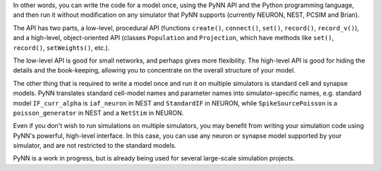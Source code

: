 In other words, you can write the code for a model once, using the PyNN API and the Python programming language, and then run it without modification on any simulator that PyNN supports (currently NEURON, NEST, PCSIM and Brian).

The API has two parts, a low-level, procedural API (functions ``create()``, ``connect()``, ``set()``, ``record()``, ``record_v()``), and a high-level, object-oriented API (classes ``Population`` and ``Projection``, which have methods like ``set()``, ``record()``, ``setWeights()``, etc.).

The low-level API is good for small networks, and perhaps gives more flexibility. The high-level API is good for hiding the details and the book-keeping, allowing you to concentrate on the overall structure of your model.

The other thing that is required to write a model once and run it on multiple simulators is standard cell and synapse models. PyNN translates standard cell-model names and parameter names into simulator-specific names, e.g. standard model ``IF_curr_alpha`` is ``iaf_neuron`` in NEST and ``StandardIF`` in NEURON, while ``SpikeSourcePoisson`` is a ``poisson_generator`` in NEST and a ``NetStim`` in NEURON.

Even if you don't wish to run simulations on multiple simulators, you may benefit from writing your simulation code using PyNN's powerful, high-level interface. In this case, you can use any neuron or synapse model supported by your simulator, and are not restricted to the standard models.

PyNN is a work in progress, but is already being used for several large-scale simulation projects.

